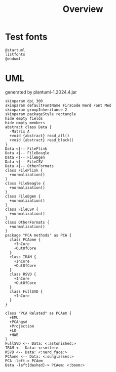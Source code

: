 #+title: Overview

* Test fonts 

#+begin_src plantuml :file font.png
@startuml
listfonts
@enduml
#+end_src

#+RESULTS:
[[file:font.png]]

* UML 

generated by plantuml-1.2024.4.jar

#+begin_src plantuml :file architecture.png
skinparam dpi 300
skinparam defaultFontName FiraCode Nerd Font Med
skinparam groupInheritance 2
skinparam packageStyle rectangle
hide empty fields
hide empty members
abstract class Data {
  -Matrix A
  +void {abstract} read_all()
  +void {abstract} read_block()
}
Data <|-- FilePlink
Data <|-- FileBeagle
Data <|-- FileBgen
Data <|-- FileCSV
Data <|-- OtherFormats
class FilePlink {
  +normalization()
}
class FileBeagle {
  +normalization()
}
class FileBgen {
  +normalization()
}
class FileCSV {
  +normalization()
}
class OtherFormats {
  +normalization()
}
package "PCA methods" as PCA {
  class PCAone {
    +InCore
    +OutOfCore
  }
  class IRAM {
    +InCore
    +OutOfCore
  }
  class RSVD {
    +InCore
    +OutOfCore
  }
  class FullSVD {
    +InCore
  }
}

class "PCA Related" as PCAem {
  +EMU
  +PCAngsd
  +Projection
  +LD
  +HWE
}
FullSVD <-- Data: <:astonished:>
IRAM <-- Data: <:smile:>
RSVD <-- Data: <:nerd_face:>
PCAone <-- Data: <:sunglasses:> 
PCA -left-> PCAem 
Data -left[dashed]-> PCAem: <:boom:> 
#+end_src

#+RESULTS:
[[file:architecture.png]]


